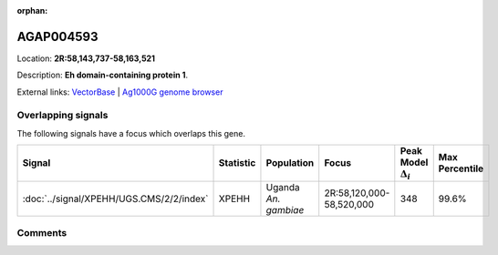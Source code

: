 :orphan:



AGAP004593
==========

Location: **2R:58,143,737-58,163,521**



Description: **Eh domain-containing protein 1**.

External links:
`VectorBase <https://www.vectorbase.org/Anopheles_gambiae/Gene/Summary?g=AGAP004593>`_ |
`Ag1000G genome browser <https://www.malariagen.net/apps/ag1000g/phase1-AR3/index.html?genome_region=2R:58143737-58163521#genomebrowser>`_

Overlapping signals
-------------------

The following signals have a focus which overlaps this gene.

.. cssclass:: table-hover
.. list-table::
    :widths: auto
    :header-rows: 1

    * - Signal
      - Statistic
      - Population
      - Focus
      - Peak Model :math:`\Delta_{i}`
      - Max Percentile
    * - :doc:`../signal/XPEHH/UGS.CMS/2/2/index`
      - XPEHH
      - Uganda *An. gambiae*
      - 2R:58,120,000-58,520,000
      - 348
      - 99.6%
    






Comments
--------


.. raw:: html

    <div id="disqus_thread"></div>
    <script>
    
    var disqus_config = function () {
        this.page.identifier = '/gene/AGAP004593';
    };
    
    (function() { // DON'T EDIT BELOW THIS LINE
    var d = document, s = d.createElement('script');
    s.src = 'https://agam-selection-atlas.disqus.com/embed.js';
    s.setAttribute('data-timestamp', +new Date());
    (d.head || d.body).appendChild(s);
    })();
    </script>
    <noscript>Please enable JavaScript to view the <a href="https://disqus.com/?ref_noscript">comments.</a></noscript>


